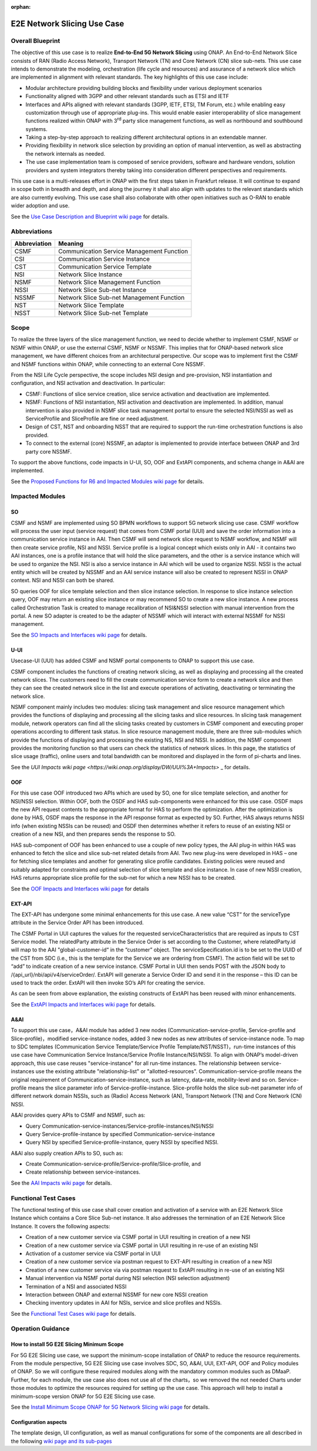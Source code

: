 .. This file is licensed under the CREATIVE COMMONS ATTRIBUTION 4.0 INTERNATIONAL LICENSE
.. Full license text at https://creativecommons.org/licenses/by/4.0/legalcode

.. _docs_E2E_network_slicing:

:orphan:

E2E Network Slicing Use Case
============================

Overall Blueprint
-----------------

The objective of this use case is to realize **End-to-End 5G Network
Slicing** using ONAP. An End-to-End Network Slice consists of RAN (Radio
Access Network), Transport Network (TN) and Core Network (CN) slice
sub-nets. This use case intends to demonstrate the modeling,
orchestration (life cycle and resources) and assurance of a network
slice which are implemented in alignment with relevant standards. The
key highlights of this use case include:

-  Modular architecture providing building blocks and flexibility under
   various deployment scenarios

-  Functionality aligned with 3GPP and other relevant standards such as
   ETSI and IETF

-  Interfaces and APIs aligned with relevant standards (3GPP, IETF,
   ETSI, TM Forum, etc.) while enabling easy customization through use
   of appropriate plug-ins. This would enable easier interoperability of
   slice management functions realized within ONAP with 3\ :sup:`rd`
   party slice management functions, as well as northbound and
   southbound systems.

-  Taking a step-by-step approach to realizing different architectural
   options in an extendable manner.

-  Providing flexibility in network slice selection by providing an
   option of manual intervention, as well as abstracting the network
   internals as needed.

-  The use case implementation team is composed of service providers,
   software and hardware vendors, solution providers and system
   integrators thereby taking into consideration different perspectives
   and requirements.

This use case is a multi-releases effort in ONAP with the first steps
taken in Frankfurt release. It will continue to expand in scope both in
breadth and depth, and along the journey it shall also align with
updates to the relevant standards which are also currently evolving.
This use case shall also collaborate with other open initiatives such as
O-RAN to enable wider adoption and use.

See the `Use Case Description and Blueprint wiki page <https://wiki.onap.org/display/DW/Use+Case+Description+and+Blueprint>`_
for details.

Abbreviations
-------------

+---------------+--------------------------------------------+
|  Abbreviation |                   Meaning                  |
+===============+============================================+
| CSMF          | Communication Service Management Function  |
+---------------+--------------------------------------------+
| CSI           | Communication Service Instance             |
+---------------+--------------------------------------------+
| CST           | Communication Service Template             |
+---------------+--------------------------------------------+
| NSI           | Network Slice Instance                     |
+---------------+--------------------------------------------+
| NSMF          | Network Slice Management Function          |
+---------------+--------------------------------------------+
| NSSI          | Network Slice Sub-net Instance             |
+---------------+--------------------------------------------+
| NSSMF         | Network Slice Sub-net Management Function  |
+---------------+--------------------------------------------+
| NST           | Network Slice Template                     |
+---------------+--------------------------------------------+
| NSST          | Network Slice Sub-net Template             |
+---------------+--------------------------------------------+

Scope
-----

To realize the three layers of the slice management function, we need to decide whether to implement CSMF, NSMF or NSMF within ONAP, or use the external CSMF, NSMF or NSSMF. This implies that for ONAP-based network slice management, we have different choices from an architectural perspective.
Our scope was to implement first the CSMF and NSMF functions within ONAP, while connecting to an external Core NSSMF.

From the NSI Life Cycle perspective, the scope includes NSI design and pre-provision, NSI instantiation and configuration, and NSI activation and deactivation. In particular:

- CSMF: Functions of slice service creation, slice service activation and deactivation are implemented.

- NSMF: Functions of NSI instantiation, NSI activation and deactivation are
  implemented. In addition, manual intervention is also provided in NSMF slice task
  management portal to ensure the selected NSI/NSSI as well as ServiceProfile and
  SliceProfile are fine or need adjustment.

- Design of CST, NST and onboarding NSST that are required to support the run-time   orchestration functions is also provided.

- To connect to the external (core) NSSMF, an adaptor is implemented to provide
  interface between ONAP and 3rd party core NSSMF.

To support the above functions, code impacts in U-UI, SO, OOF and ExtAPI components, and schema change in A&AI are implemented.

See the `Proposed Functions for R6 and Impacted Modules wiki page <https://wiki.onap.org/display/DW/Proposed+Functions+for+R6+and+Impacted+Modules>`_
for details.

Impacted Modules
----------------

SO
~~

CSMF and NSMF are implemented using SO BPMN workflows to support 5G
network slicing use case. CSMF workflow will process the user input
(service request) that comes from CSMF portal (UUI) and save the order
information into a communication service instance in AAI. Then CSMF will
send network slice request to NSMF workflow, and NSMF will then create
service profile, NSI and NSSI. Service profile is a logical concept
which exists only in AAI - it contains two AAI instances, one is a
profile instance that will hold the slice parameters, and the other is a
service instance which will be used to organize the NSI. NSI is also a
service instance in AAI which will be used to organize NSSI. NSSI is the
actual entity which will be created by NSSMF and an AAI service instance
will also be created to represent NSSI in ONAP context. NSI and NSSI can
both be shared.

SO queries OOF for slice template selection and then slice instance
selection. In response to slice instance selection query, OOF may return
an existing slice instance or may recommend SO to create a new slice
instance. A new process called Orchestration Task is created to manage
recalibration of NSI&NSSI selection with manual intervention from the
portal. A new SO adapter is created to be the adapter of NSSMF which
will interact with external NSSMF for NSSI management.

See the `SO Impacts and Interfaces wiki page <https://wiki.onap.org/display/DW/SO%3A+Impacts+and+Interfaces>`_
for details.

U-UI
~~~~

Usecase-UI (UUI) has added CSMF and NSMF portal components to ONAP to
support this use case.

CSMF component includes the functions of creating network slicing, as
well as displaying and processing all the created network slices. The
customers need to fill the create communication service form to create a
network slice and then they can see the created network slice in the
list and execute operations of activating, deactivating or terminating
the network slice.

NSMF component mainly includes two modules: slicing task management and
slice resource management which provides the functions of displaying and
processing all the slicing tasks and slice resources. In slicing task
management module, network operators can find all the slicing tasks
created by customers in CSMF component and executing proper operations
according to different task status. In slice resource management module,
there are three sub-modules which provide the functions of displaying
and processing the existing NS, NSI and NSSI. In addition, the NSMF
component provides the monitoring function so that users can check the
statistics of network slices. In this page, the statistics of slice
usage (traffic), online users and total bandwidth can be monitored and
displayed in the form of pi-charts and lines.

See the `UUI Impacts wiki page <https://wiki.onap.org/display/DW/UUI%3A+Impacts>`
_ for details.

OOF
~~~

For this use case OOF introduced two APIs which are used by SO, one for
slice template selection, and another for NSI/NSSI selection. Within
OOF, both the OSDF and HAS sub-components were enhanced for this use
case. OSDF maps the new API request contents to the appropriate format
for HAS to perform the optimization. After the optimization is done by
HAS, OSDF maps the response in the API response format as expected by
SO. Further, HAS always returns NSSI info (when existing NSSIs can be
reused) and OSDF then determines whether it refers to reuse of an
existing NSI or creation of a new NSI, and then prepares sends the
response to SO.

HAS sub-component of OOF has been enhanced to use a couple of new policy
types, the AAI plug-in within HAS was enhanced to fetch the slice and
slice sub-net related details from AAI. Two new plug-ins were developed
in HAS – one for fetching slice templates and another for generating
slice profile candidates. Existing policies were reused and suitably
adapted for constraints and optimal selection of slice template and
slice instance. In case of new NSSI creation, HAS returns appropriate
slice profile for the sub-net for which a new NSSI has to be created.

See the `OOF Impacts and Interfaces wiki page <https://wiki.onap.org/display/DW/OOF%3A+Impacts+and+Interfaces>`_
for details

EXT-API
~~~~~~~

The EXT-API has undergone some minimal enhancements for this use case.
A new value “CST” for the serviceType attribute in the Service Order API has
been introduced.

The CSMF Portal in UUI captures the values for the requested
serviceCharacteristics that are required as inputs to CST Service model.
The relatedParty attribute in the Service Order is set according to the
Customer, where relatedParty.id will map to the AAI "global-customer-id“
in the “customer” object. The serviceSpecification.id is to be set to
the UUID of the CST from SDC (i.e., this is the template for the Service
we are ordering from CSMF). The action field will be set to “add” to
indicate creation of a new service instance. CSMF Portal in UUI then
sends POST with the JSON body to /{api_url}/nbi/api/v4/serviceOrder/.
ExtAPI will generate a Service Order ID and send it in the response –
this ID can be used to track the order. ExtAPI will then invoke SO’s API
for creating the service.

As can be seen from above explanation, the existing constructs of ExtAPI
has been reused with minor enhancements.

See the `ExtAPI Impacts and Interfaces wiki page <https://wiki.onap.org/display/DW/ExtAPI%3A+Impacts+and+Interfaces>`_
for details.

A&AI
~~~~

To support this use case，A&AI module has added 3 new nodes
(Communication-service-profile, Service-profile and
Slice-profile)，modified service-instance nodes, added 3 new nodes as
new attributes of service-instance node. To map to SDC templates
(Communication Service Template/Service Profile
Template/NST/NSST)，run-time instances of this use case have
Communication Service Instance/Service Profile Instance/NSI/NSSI. To
align with ONAP’s model-driven approach, this use case reuses
"service-instance" for all run-time instances. The relationship between
service-instances use the existing attribute "relationship-list" or
"allotted-resources". Communication-service-profile means the original
requirement of Communication-service-instance, such as latency,
data-rate, mobility-level and so on. Service-profile means the slice
parameter info of Service-profile-instance. Slice-profile holds the
slice sub-net parameter info of different network domain NSSIs, such as
(Radio) Access Network (AN), Transport Network (TN) and Core Network
(CN) NSSI.

A&AI provides query APIs to CSMF and NSMF, such as:

-  Query
   Communication-service-instances/Service-profile-instances/NSI/NSSI
-  Query Service-profile-instance by specified
   Communication-service-instance
-  Query NSI by specified Service-profile-instance, query NSSI by
   specified NSSI.

A&AI also supply creation APIs to SO, such as:

-  Create Communication-service-profile/Service-profile/Slice-profile,
   and
-  Create relationship between service-instances.

See the `AAI Impacts wiki page <https://wiki.onap.org/pages/viewpage.action?pageId=76875989>`_
for details.

Functional Test Cases
---------------------

The functional testing of this use case shall cover creation and
activation of a service with an E2E Network Slice Instance which
contains a Core Slice Sub-net instance. It also addresses the
termination of an E2E Network Slice Instance. It covers the following
aspects:

-  Creation of a new customer service via CSMF portal in UUI resulting
   in creation of a new NSI
-  Creation of a new customer service via CSMF portal in UUI resulting
   in re-use of an existing NSI
-  Activation of a customer service via CSMF portal in UUI
-  Creation of a new customer service via postman request to EXT-API
   resulting in creation of a new NSI
-  Creation of a new customer service via via postman request to ExtAPI
   resulting in re-use of an existing NSI
-  Manual intervention via NSMF portal during NSI selection (NSI
   selection adjustment)
-  Termination of a NSI and associated NSSI
-  Interaction between ONAP and external NSSMF for new core NSSI
   creation
-  Checking inventory updates in AAI for NSIs, service and slice
   profiles and NSSIs.

See the `Functional Test Cases wiki page <https://wiki.onap.org/display/DW/Functional+Test+Cases>`_
for details.

Operation Guidance
------------------

How to install 5G E2E Slicing Minimum Scope
~~~~~~~~~~~~~~~~~~~~~~~~~~~~~~~~~~~~~~~~~~~
For 5G E2E Slicing use case, we support the minimum-scope installation
of ONAP to reduce the resource requirements. From the module
perspective, 5G E2E Slicing use case involves SDC, SO, A&AI, UUI,
EXT-API, OOF and Policy modules of ONAP. So we will configure these
required modules along with the mandatory common modules such as DMaaP.
Further, for each module, the use case also does not use all of the
charts，so we removed the not needed Charts under those modules to
optimize the resources required for setting up the use case. This
approach will help to install a minimum-scope version ONAP for 5G E2E
Slicing use case.

See the `Install Minimum Scope ONAP for 5G Network Slicing wiki page <https://wiki.onap.org/display/DW/Install+Minimum+Scope+ONAP+for+5G+Network+Slicing>`_
for details.

Configuration aspects
~~~~~~~~~~~~~~~~~~~~~

The template design, UI configuration, as well as manual configurations for some
of the components are all described in the following
`wiki page and its sub-pages <https://wiki.onap.org/display/DW/Operation+Guidance+for+5G+Network+Slicing+Use+Case>`_
